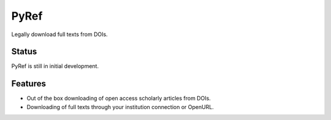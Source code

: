 =====
PyRef
=====

Legally download full texts from DOIs. 

Status
======

PyRef is still in initial development.

Features
========

* Out of the box downloading of open access scholarly articles from DOIs.
* Downloading of full texts through your institution connection or OpenURL. 


